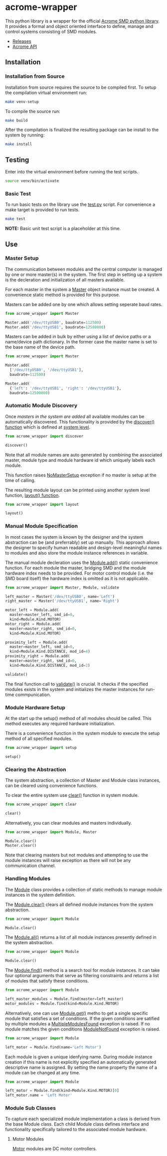 * acrome-wrapper

This python library is a wrapper for the official [[https://github.com/serhargun/Acrome-SMD][Acrome
SMD python library]]. It provides a formal and object
oriented interface to define, manage and control systems
consisting of SMD modules.

  - [[file:release.org][Releases]]
  - [[file:acrome_api.org][Acrome API]]

** Installation
*** Installation from Source

Installation from source requires the source to be compiled
first. To setup the compilation virtual environment run:

#+begin_src sh
make venv-setup
#+end_src

To compile the source run:

#+begin_src sh
make build
#+end_src

After the compilation is finalized the resulting package
can be install to the system by running:

#+begin_src sh
make install
#+end_src

** Testing

Enter into the virtual environment before running the test
scripts.

#+begin_src sh
source venv/bin/activate
#+end_src

*** Basic Test

To run basic tests on the library use the [[file:test.py][test.py]]
script. For convenience a make target is provided to run
tests. 

#+begin_src sh
make test
#+end_src

*NOTE:* Basic unit test script is a placeholder at this
 time.

** Use
*** Master Setup

The communication between modules and the central computer
is managed by one or more master(s) in the system. The
first step in setting up a system is the decleration and
initialization of all masters available.

For each master in the system a [[file:acrome_wrapper/master.py::class Master(red.Master)][Master]] object instance must
be created. A convenience static method is provided for
this purpose.

Masters can be added one by one which allows setting
seperate baud rates.

#+begin_src python
from acrome_wrapper import Master

Master.add('/dev/ttyUSB0', baudrate=112500)
Master.add('/dev/ttyUSB1', baudrate=12500000)
#+end_src

Masters can be added in bulk by either using a list of
device paths or a name/device path dictionary. In the
former case the master name is set to the base name of the
device path.

#+begin_src python
from acrome_wrapper import Master

Master.add(
  ['/dev/ttyUSB0', '/dev/ttyUSB1'],
  baudrate=112500)

Master.add(
  {'left': '/dev/ttyUSB1', 'right': '/dev/ttyUSB1'},
  baudrate=12500000)
#+end_src

*** Automatic Module Discovery

Once [[Master Setup][masters in the system are added]] all available modules
can be automatically discovered. This functionality is
provided by the [[file:acrome_wrapper/system.py::def discover][discover() function]] which is defined at
[[file:acrome_wrapper/system.py][system level]].

#+begin_src python
from acrome_wrapper import discover

discover()
#+end_src

Note that all module names are auto generated by combining
the associated master, module type and module hardware id
which uniquely labels each module.

This function raises [[file:acrome_wrapper/master.py::class NoMasterSetup][NoMasterSetup]] exception if no master
is setup at the time of calling.

The resulting module layout can be printed using another
system level function, [[file:acrome_wrapper/system.py::def layout][layout() function]].

#+begin_src python
from acrome_wrapper import layout

layout()
#+end_src

*** Manual Module Specification

In most cases the system is known by the designer and the
system abstraction can be (and preferrably) set up
manually. This approach allows the designer to specify
human readable and design-level meaningful names to modules
and also store the module instance references in variable.

The manual module decleration uses the [[file:acrome_wrapper/module.py::def add][Module.add()]] static
convenience function. For each module the master, bridging
SMD and the module hardware index needs to be provided. For
motor control module (i.e. the SMD board itself) the
hardware index is omitted as it is not applicable.

#+begin_src python
from acrome_wrapper import Master, Module, validate

left_master = Master('/dev/ttyUSB0', name='Left')
right_master = Master('/dev/ttyUSB1', name='Right')

motor_left = Module.add(
  master=master_left, smd_id=0,
  kind=Module.Kind.MOTOR)
motor_right = Module.add(
  master=master_right, smd_id=0,
  kind=Module.Kind.MOTOR)

proximity_left = Module.add(
  master=master_left, smd_id=0,
  kind=Module.Kind.DISTANCE, mod_id=4)
proximity_right = Module.add(
  master=master_right, smd_id=0,
  kind=Module.Kind.DISTANCE, mod_id=2)

validate()
#+end_src

The final function call to [[file:acrome_wrapper/system.py::def validate][validate()]] is crucial. It checks
if the specified modules exists in the system and
initializes the master instances for run-time
commpunication.

*** Module Hardware Setup
At the start up the setup() method of all modules should be
called. This method executes any required hardware
initialization.

There is a convenience function in the system module to
execute the setup method of all specified modules.

#+begin_src python
from acrome_wrapper import setup

setup()
#+end_src

*** Clearing the Abstraction

The system abstraction, a collection of Master and Module
class instances, can be cleared using convenience
functions.

To clear the entire system use [[file:acrome_wrapper/system.py::def clear][clear()]] function in system
module.


#+begin_src python
from acrome_wrapper import clear

clear()
#+end_src

Alternatively, you can clear modules and masters individually.

#+begin_src python
from acrome_wrapper import Module, Master

Module.clear()
Master.clear()
#+end_src

Note that clearing masters but not modules and attempting
to use the module instances will raise exception as there
will not be any communication channel.

*** Handling Modules
The [[file:acrome_wrapper/module.py::class Module:][Module]] class provides a collection of static methods to
manage module instances in the system definition.

The [[file:acrome_wrapper/module.py:: def clear][Module.clear()]] clears all defined module instances from
the system abstraction.

#+begin_src python
from acrome_wrapper import Module

Module.clear()
#+end_src

The [[file:acrome_wrapper/module.py:def all][Module.all()]] returns a list of all module instances
presently defined in the system abstraction.

#+begin_src python
from acrome_wrapper import Module

Module.clear()
#+end_src

The [[file:acrome_wrapper/module.py::def find][Module.find()]] method is a search tool for module
instances. It can take four optional arguments that serve
as filtering constraints and returns a list of modules that
satisfy these conditions.

#+begin_src python
from acrome_wrapper import Module

left_master_modules = Module.find(master=left_master)
motor_modules = Module.find(kind=Module.Kind.MOTOR)
#+end_src

Alternatively, one can use [[file:acrome_wrapper/module.py::def get][Module.get()]] metho to get a
single specific module that satisfies a set of
conditions. If the given conditions are satified by
multiple modules a [[file:acrome_wrapper/module.py::class MultipleModulesFound][MultipleModulesFound]] exception is
raised. If no module matches the given conditions
[[file:acrome_wrapper/module.py::class ModuleNotFound][ModuleNotFound]] exception is raised.

#+begin_src python
from acrome_wrapper import Module

left_motor = Module.find(name='Left Motor')
#+end_src

Each module is given a unique idenfying name. During module
instance creation if this name is not explicitly specified
an automatically generated descriptive name is assigned. By
setting the name property the name of a module can be
changed at any time.


#+begin_src python
from acrome_wrapper import Module

left_motor = Module.find(kind=Module.Kind.MOTOR)[0]
left_motor.name = 'Left Motor'
#+end_src

*** Module Sub Classes
To capture each specialized module implementation a class
is derived from the base Module class. Each child Module
class defines interface and functionality specifically
tailored to the associated module hardware.

**** Motor Modules

[[file:acrome_wrapper/module.py::class Motor][Motor]] modules are DC motor controllers.

